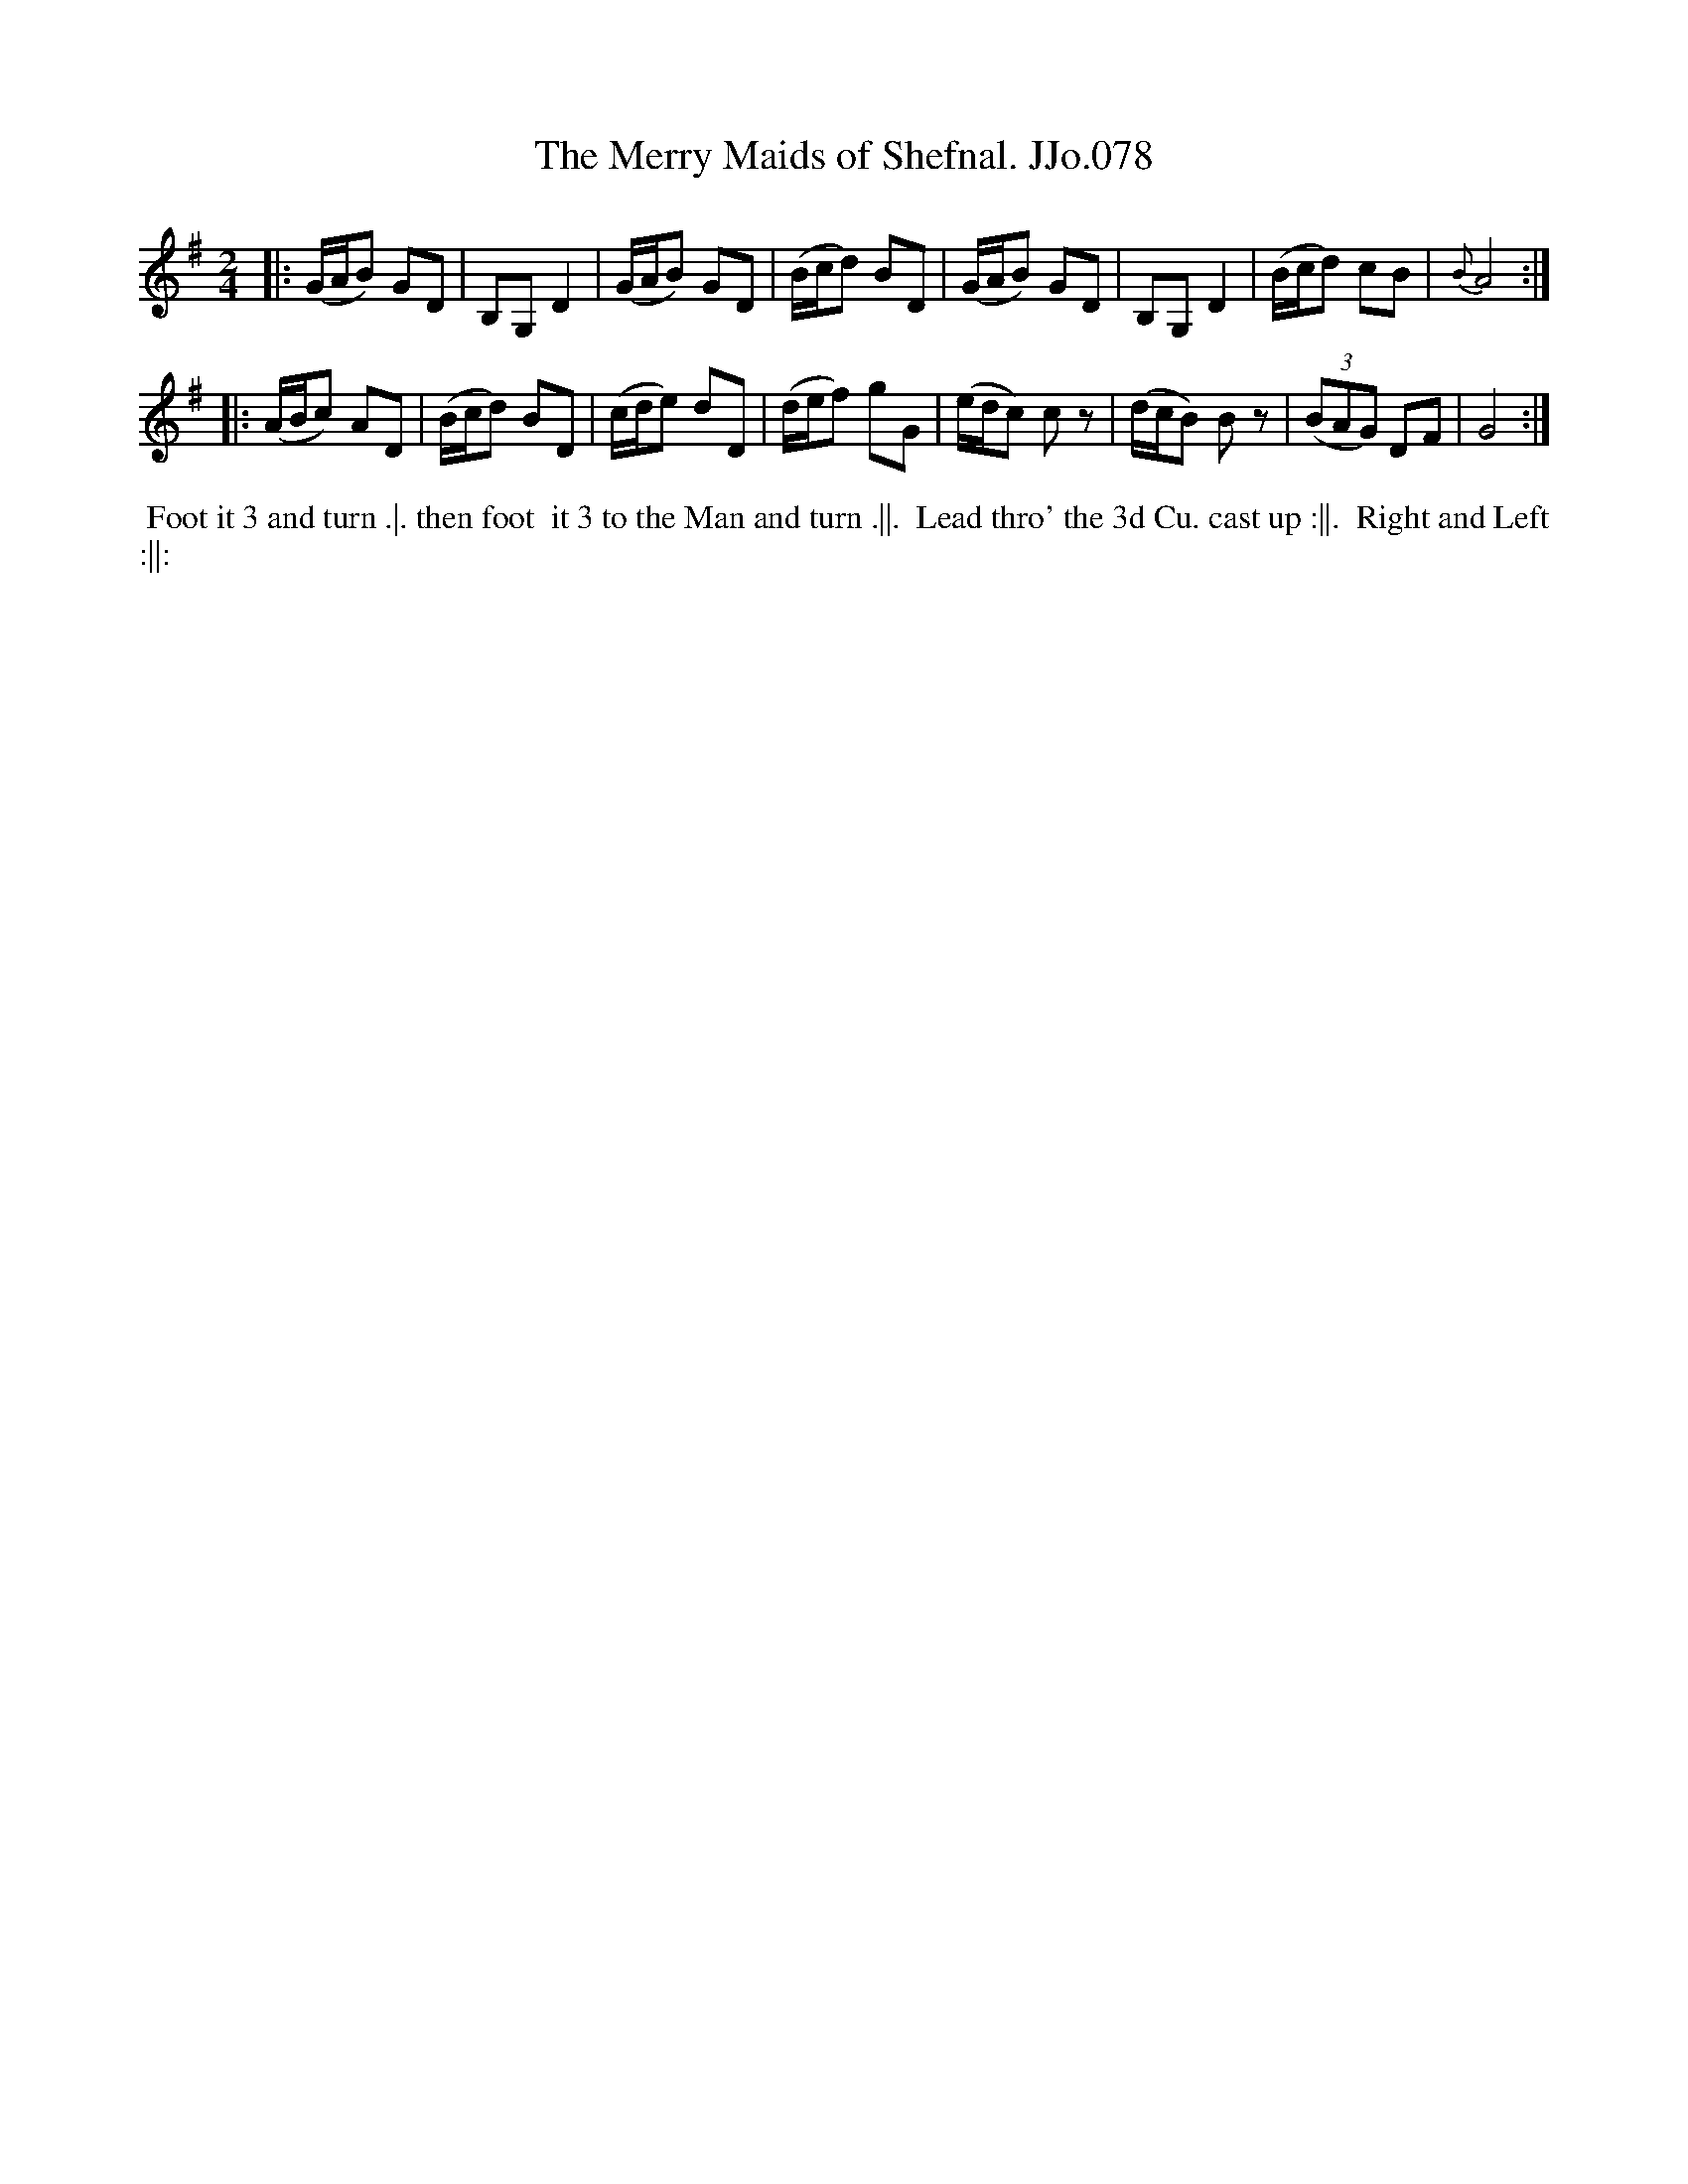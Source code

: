 X:78
T:Merry Maids of Shefnal. JJo.078, The
B:J.Johnson Choice Collection Vol 8 1758
Z:vmp.Simon Wilson 2013 www.village-music-project.org.uk
Z:Dance added by John Chambers 2017
M:2/4
L:1/8
%Q:1/4=100
K:G
|:\
(G/A/B) GD | B,G,D2 | (G/A/B) GD | (B/c/d) BD |\
(G/A/B) GD | B,G,D2 | (B/c/d) cB | {B} A4 :|
|:\
(A/B/c) AD | (B/c/d) BD | (c/d/e) dD | (d/e/f) gG |\
(e/d/c) cz | (d/c/B) Bz | ((3BAG) DF | G4 :|
%%begintext align
%% Foot it 3 and turn .|. then foot
%% it 3 to the Man and turn .||.
%% Lead thro' the 3d Cu. cast up :||.
%% Right and Left :||:
%%endtext
